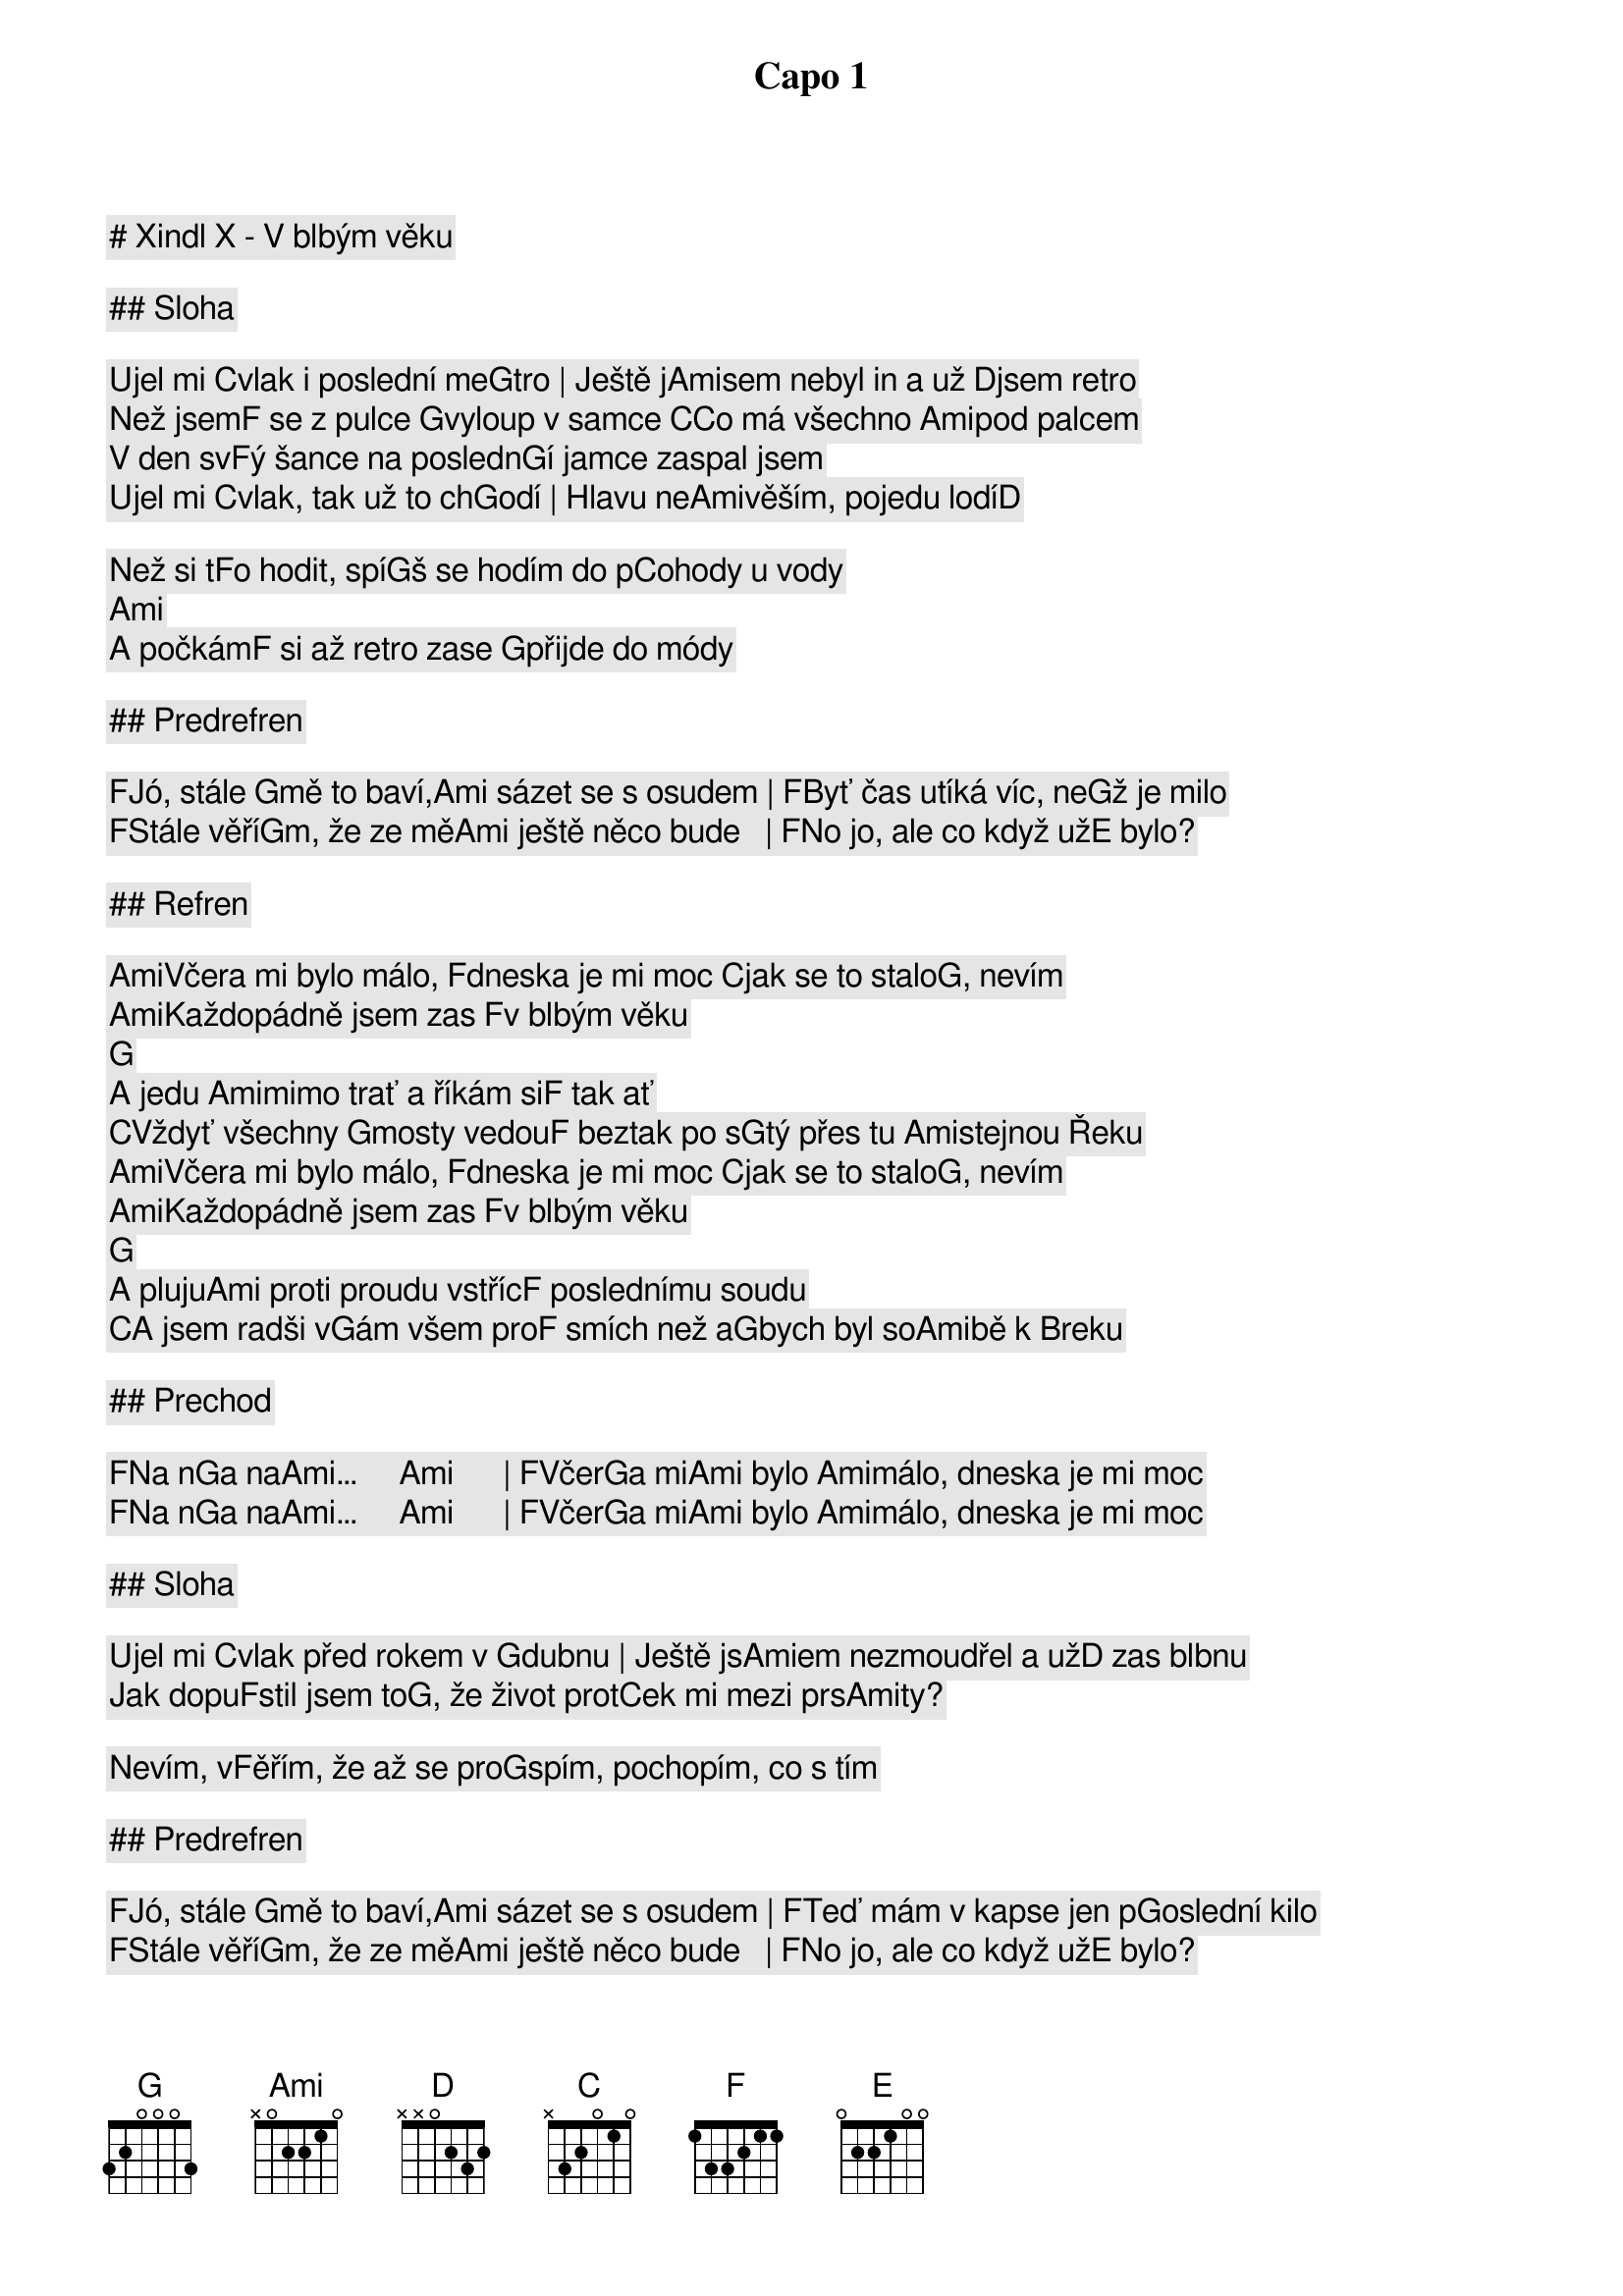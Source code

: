# Xindl X - V blbým věku

Capo 1

## Sloha

Ujel mi [C]vlak i poslední me[G]tro | Ještě j[Ami]sem nebyl in a už [D]jsem retro
Než jsem[F] se z pulce [G]vyloup v samce [C]Co má všechno [Ami]pod palcem
V den sv[F]ý šance na posledn[G]í jamce zaspal jsem
Ujel mi [C]vlak, tak už to ch[G]odí | Hlavu ne[Ami]věším, pojedu lodí[D]   
Než si t[F]o hodit, spí[G]š se hodím do p[C]ohody u vody [Ami]      
A počkám[F] si až retro zase [G]přijde do módy

## Predrefren

[F]Jó, stále [G]mě to baví,[Ami] sázet se s osudem | [F]Byť čas utíká víc, ne[G]ž je milo
[F]Stále věří[G]m, že ze mě[Ami] ještě něco bude   | [F]No jo, ale co když už[E] bylo?

## Refren

[Ami]Včera mi bylo málo, [F]dneska je mi moc [C]jak se to stalo[G], nevím
[Ami]Každopádně jsem zas [F]v blbým věku    [G]    
A jedu [Ami]mimo trať a říkám si[F] tak ať
[C]Vždyť všechny [G]mosty vedou[F] beztak po s[G]tý přes tu [Ami]stejnou Řeku
[Ami]Včera mi bylo málo, [F]dneska je mi moc [C]jak se to stalo[G], nevím
[Ami]Každopádně jsem zas [F]v blbým věku    [G]    
A pluju[Ami] proti proudu vstříc[F] poslednímu soudu
[C]A jsem radši v[G]ám všem pro[F] smích než a[G]bych byl so[Ami]bě k Breku

## Prechod

[F]Na n[G]a na[Ami]…     [Ami]      | [F]Včer[G]a mi[Ami] bylo [Ami]málo, dneska je mi moc
[F]Na n[G]a na[Ami]…     [Ami]      | [F]Včer[G]a mi[Ami] bylo [Ami]málo, dneska je mi moc

## Sloha

Ujel mi [C]vlak před rokem v [G]dubnu | Ještě js[Ami]em nezmoudřel a už[D] zas blbnu
Jak dopu[F]stil jsem to[G], že život prot[C]ek mi mezi prs[Ami]ty?  
Nevím, v[F]ěřím, že až se pro[G]spím, pochopím, co s tím

## Predrefren

[F]Jó, stále [G]mě to baví,[Ami] sázet se s osudem | [F]Teď mám v kapse jen p[G]oslední kilo
[F]Stále věří[G]m, že ze mě[Ami] ještě něco bude   | [F]No jo, ale co když už[E] bylo?

## Refren

[Ami]Včera mi bylo málo, [F]dneska je mi moc [C]jak se to stalo[G], nevím
[Ami]Každopádně jsem zas [F]v blbým věku    [G]    
A jedu [Ami]mimo trať a říkám si[F] tak ať
[C]Vždyť všechny [G]mosty vedou[F] beztak po s[G]tý přes tu [Ami]stejnou Řeku
[Ami]Včera mi bylo málo, [F]dneska je mi moc [C]jak se to stalo[G], nevím
[Ami]Každopádně jsem zas [F]v blbým věku    [G]    
A pluju[Ami] proti proudu vstříc[F] poslednímu soudu
[C]A jsem radši v[G]ám všem pro[F] smích než a[G]bych byl so[Ami]bě k Breku

## Prechod

[F]Na n[G]a na[Ami]…     [Ami]      | [F]Včer[G]a mi[Ami] bylo [Ami]málo, dneska je mi moc
[F]Na n[G]a na[Ami]…     [Ami]      | [F]Včer[G]a mi[Ami] bylo [Ami]málo, dneska je mi moc

## Refren

[Ami]Včera mi bylo málo, [F]dneska je mi moc [C]jak se to stalo[G], nevím
[Ami]Každopádně jsem zas [F]v blbým věku    [G]    
A jedu [Ami]mimo trať a říkám si[F] tak ať
[C]Vždyť všechny [G]mosty vedou[F] beztak po s[G]tý přes tu [Ami]stejnou Řeku
[Ami]Včera mi bylo málo, [F]dneska je mi moc [C]jak se to stalo[G], nevím
[Ami]Každopádně jsem zas [F]v blbým věku    [G]    
A pluju[Ami] proti proudu vstříc[F] poslednímu soudu
[C]A jsem radši v[G]ám všem pro[F] smích než a[G]bych byl so[Ami]bě k Breku

## Outro

[F]Na n[G]a na[Ami]…     [Ami]      | [F]Včer[G]a mi[Ami] bylo [Ami]málo, dneska je mi moc
[F]Na n[G]a na[Ami]…     [Ami]      | [F]Včer[G]a mi[Ami] bylo [Ami]málo, dneska je mi moc